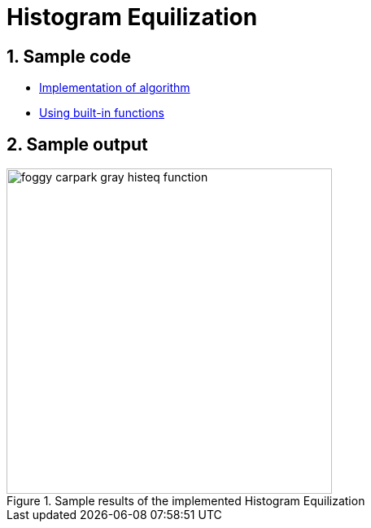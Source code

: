 = Histogram Equilization

:sectnums:
:imagesDir: images
:stylesDir: stylesheets
:xrefstyle: full
:experimental:
ifdef::env-github[]
:tip-caption: :bulb:
:note-caption: :information_source:
:important-caption: :warning:
:format-caption:
endif::[]
:repoURL: https://github.com/amrut-prabhu/computer-vision/blob/master

== Sample code

* {repoURL}/histogram_equilization/histogram_eq.m[Implementation of algorithm]
* {repoURL}/histogram_equilization/histogram_eq_function.m[Using built-in functions]

== Sample output

.Sample results of the implemented Histogram Equilization
image::foggy_carpark_gray_histeq_function.jpg[width="400"]